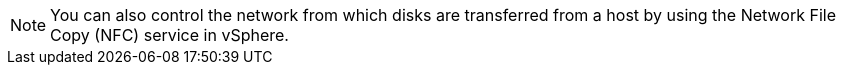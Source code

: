 :_content-type: SNIPPET

[NOTE]
====
You can also control the network from which disks are transferred from a host by using the Network File Copy (NFC) service in vSphere.
====